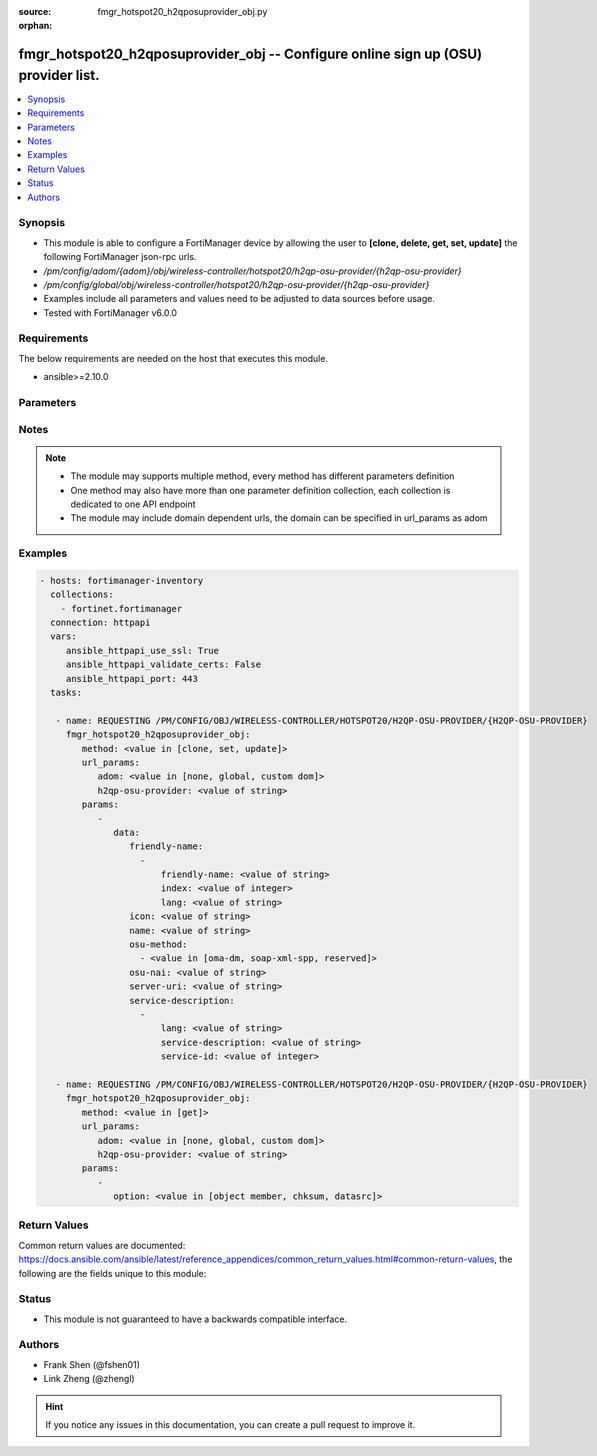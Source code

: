 :source: fmgr_hotspot20_h2qposuprovider_obj.py

:orphan:

.. _fmgr_hotspot20_h2qposuprovider_obj:

fmgr_hotspot20_h2qposuprovider_obj -- Configure online sign up (OSU) provider list.
+++++++++++++++++++++++++++++++++++++++++++++++++++++++++++++++++++++++++++++++++++

.. versionadded:: 2.10

.. contents::
   :local:
   :depth: 1


Synopsis
--------

- This module is able to configure a FortiManager device by allowing the user to **[clone, delete, get, set, update]** the following FortiManager json-rpc urls.
- `/pm/config/adom/{adom}/obj/wireless-controller/hotspot20/h2qp-osu-provider/{h2qp-osu-provider}`
- `/pm/config/global/obj/wireless-controller/hotspot20/h2qp-osu-provider/{h2qp-osu-provider}`
- Examples include all parameters and values need to be adjusted to data sources before usage.
- Tested with FortiManager v6.0.0


Requirements
------------
The below requirements are needed on the host that executes this module.

- ansible>=2.10.0



Parameters
----------

.. raw:: html

 <ul>
 <li><span class="li-head">url_params</span> - parameters in url path <span class="li-normal">type: dict</span> <span class="li-required">required: true</span></li>
 <ul class="ul-self">
 <li><span class="li-head">adom</span> - the domain prefix <span class="li-normal">type: str</span> <span class="li-normal"> choices: none, global, custom dom</span></li>
 <li><span class="li-head">h2qp-osu-provider</span> - the object name <span class="li-normal">type: str</span> </li>
 </ul>
 <li><span class="li-head">parameters for method: [clone, set, update]</span> - Configure online sign up (OSU) provider list.</li>
 <ul class="ul-self">
 <li><span class="li-head">data</span> - No description for the parameter <span class="li-normal">type: dict</span> <ul class="ul-self">
 <li><span class="li-head">friendly-name</span> - No description for the parameter <span class="li-normal">type: array</span> <ul class="ul-self">
 <li><span class="li-head">friendly-name</span> - OSU provider friendly name. <span class="li-normal">type: str</span> </li>
 <li><span class="li-head">index</span> - OSU provider friendly name index. <span class="li-normal">type: int</span> </li>
 <li><span class="li-head">lang</span> - Language code. <span class="li-normal">type: str</span> </li>
 </ul>
 <li><span class="li-head">icon</span> - OSU provider icon. <span class="li-normal">type: str</span> </li>
 <li><span class="li-head">name</span> - OSU provider ID. <span class="li-normal">type: str</span> </li>
 <li><span class="li-head">osu-method</span> - No description for the parameter <span class="li-normal">type: array</span> <ul class="ul-self">
 <li><span class="li-head">{no-name}</span> - No description for the parameter <span class="li-normal">type: str</span>  <span class="li-normal">choices: [oma-dm, soap-xml-spp, reserved]</span> </li>
 </ul>
 <li><span class="li-head">osu-nai</span> - OSU NAI. <span class="li-normal">type: str</span> </li>
 <li><span class="li-head">server-uri</span> - Server URI. <span class="li-normal">type: str</span> </li>
 <li><span class="li-head">service-description</span> - No description for the parameter <span class="li-normal">type: array</span> <ul class="ul-self">
 <li><span class="li-head">lang</span> - Language code. <span class="li-normal">type: str</span> </li>
 <li><span class="li-head">service-description</span> - Service description. <span class="li-normal">type: str</span> </li>
 <li><span class="li-head">service-id</span> - OSU service ID. <span class="li-normal">type: int</span> </li>
 </ul>
 </ul>
 </ul>
 <li><span class="li-head">parameters for method: [delete]</span> - Configure online sign up (OSU) provider list.</li>
 <ul class="ul-self">
 </ul>
 <li><span class="li-head">parameters for method: [get]</span> - Configure online sign up (OSU) provider list.</li>
 <ul class="ul-self">
 <li><span class="li-head">option</span> - Set fetch option for the request. <span class="li-normal">type: str</span>  <span class="li-normal">choices: [object member, chksum, datasrc]</span> </li>
 </ul>
 </ul>






Notes
-----
.. note::

   - The module may supports multiple method, every method has different parameters definition

   - One method may also have more than one parameter definition collection, each collection is dedicated to one API endpoint

   - The module may include domain dependent urls, the domain can be specified in url_params as adom

Examples
--------

.. code-block:: yaml+jinja

 - hosts: fortimanager-inventory
   collections:
     - fortinet.fortimanager
   connection: httpapi
   vars:
      ansible_httpapi_use_ssl: True
      ansible_httpapi_validate_certs: False
      ansible_httpapi_port: 443
   tasks:

    - name: REQUESTING /PM/CONFIG/OBJ/WIRELESS-CONTROLLER/HOTSPOT20/H2QP-OSU-PROVIDER/{H2QP-OSU-PROVIDER}
      fmgr_hotspot20_h2qposuprovider_obj:
         method: <value in [clone, set, update]>
         url_params:
            adom: <value in [none, global, custom dom]>
            h2qp-osu-provider: <value of string>
         params:
            -
               data:
                  friendly-name:
                    -
                        friendly-name: <value of string>
                        index: <value of integer>
                        lang: <value of string>
                  icon: <value of string>
                  name: <value of string>
                  osu-method:
                    - <value in [oma-dm, soap-xml-spp, reserved]>
                  osu-nai: <value of string>
                  server-uri: <value of string>
                  service-description:
                    -
                        lang: <value of string>
                        service-description: <value of string>
                        service-id: <value of integer>

    - name: REQUESTING /PM/CONFIG/OBJ/WIRELESS-CONTROLLER/HOTSPOT20/H2QP-OSU-PROVIDER/{H2QP-OSU-PROVIDER}
      fmgr_hotspot20_h2qposuprovider_obj:
         method: <value in [get]>
         url_params:
            adom: <value in [none, global, custom dom]>
            h2qp-osu-provider: <value of string>
         params:
            -
               option: <value in [object member, chksum, datasrc]>



Return Values
-------------


Common return values are documented: https://docs.ansible.com/ansible/latest/reference_appendices/common_return_values.html#common-return-values, the following are the fields unique to this module:


.. raw:: html

 <ul>
 <li><span class="li-return"> return values for method: [clone, delete, set, update]</span> </li>
 <ul class="ul-self">
 <li><span class="li-return">status</span>
 - No description for the parameter <span class="li-normal">type: dict</span> <ul class="ul-self">
 <li> <span class="li-return"> code </span> - No description for the parameter <span class="li-normal">type: int</span>  </li>
 <li> <span class="li-return"> message </span> - No description for the parameter <span class="li-normal">type: str</span>  </li>
 </ul>
 <li><span class="li-return">url</span>
 - No description for the parameter <span class="li-normal">type: str</span>  <span class="li-normal">example: /pm/config/adom/{adom}/obj/wireless-controller/hotspot20/h2qp-osu-provider/{h2qp-osu-provider}</span>  </li>
 </ul>
 <li><span class="li-return"> return values for method: [get]</span> </li>
 <ul class="ul-self">
 <li><span class="li-return">data</span>
 - No description for the parameter <span class="li-normal">type: dict</span> <ul class="ul-self">
 <li> <span class="li-return"> friendly-name </span> - No description for the parameter <span class="li-normal">type: array</span> <ul class="ul-self">
 <li> <span class="li-return"> friendly-name </span> - OSU provider friendly name. <span class="li-normal">type: str</span>  </li>
 <li> <span class="li-return"> index </span> - OSU provider friendly name index. <span class="li-normal">type: int</span>  </li>
 <li> <span class="li-return"> lang </span> - Language code. <span class="li-normal">type: str</span>  </li>
 </ul>
 <li> <span class="li-return"> icon </span> - OSU provider icon. <span class="li-normal">type: str</span>  </li>
 <li> <span class="li-return"> name </span> - OSU provider ID. <span class="li-normal">type: str</span>  </li>
 <li> <span class="li-return"> osu-method </span> - No description for the parameter <span class="li-normal">type: array</span> <ul class="ul-self">
 <li><span class="li-return">{no-name}</span> - No description for the parameter <span class="li-normal">type: str</span>  </li>
 </ul>
 <li> <span class="li-return"> osu-nai </span> - OSU NAI. <span class="li-normal">type: str</span>  </li>
 <li> <span class="li-return"> server-uri </span> - Server URI. <span class="li-normal">type: str</span>  </li>
 <li> <span class="li-return"> service-description </span> - No description for the parameter <span class="li-normal">type: array</span> <ul class="ul-self">
 <li> <span class="li-return"> lang </span> - Language code. <span class="li-normal">type: str</span>  </li>
 <li> <span class="li-return"> service-description </span> - Service description. <span class="li-normal">type: str</span>  </li>
 <li> <span class="li-return"> service-id </span> - OSU service ID. <span class="li-normal">type: int</span>  </li>
 </ul>
 </ul>
 <li><span class="li-return">status</span>
 - No description for the parameter <span class="li-normal">type: dict</span> <ul class="ul-self">
 <li> <span class="li-return"> code </span> - No description for the parameter <span class="li-normal">type: int</span>  </li>
 <li> <span class="li-return"> message </span> - No description for the parameter <span class="li-normal">type: str</span>  </li>
 </ul>
 <li><span class="li-return">url</span>
 - No description for the parameter <span class="li-normal">type: str</span>  <span class="li-normal">example: /pm/config/adom/{adom}/obj/wireless-controller/hotspot20/h2qp-osu-provider/{h2qp-osu-provider}</span>  </li>
 </ul>
 </ul>





Status
------

- This module is not guaranteed to have a backwards compatible interface.


Authors
-------

- Frank Shen (@fshen01)
- Link Zheng (@zhengl)


.. hint::

    If you notice any issues in this documentation, you can create a pull request to improve it.



